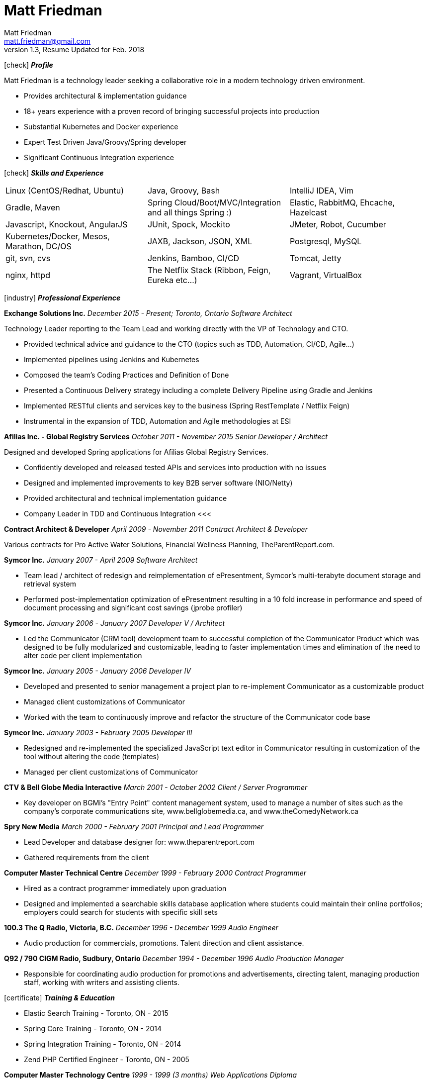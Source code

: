 = Matt Friedman
Matt Friedman <matt.friedman@gmail.com>
v1.3, Resume Updated for Feb. 2018
:title: Matt Friedman's Resume
:doctype: article
:icons: font
:source-highlighter: coderay
:listing-caption: Listing
:pdf-page-size: Letter

icon:check[] *_Profile_*

Matt Friedman is a technology leader seeking a collaborative role in a modern technology driven environment.

** Provides architectural & implementation guidance
** 18+ years experience with a proven record of bringing successful projects into production
** Substantial Kubernetes and Docker experience
** Expert Test Driven Java/Groovy/Spring developer
** Significant Continuous Integration experience

icon:check[] *_Skills and Experience_*

[format="dsv"]
|===
Linux  (CentOS/Redhat, Ubuntu) : Java, Groovy, Bash : IntelliJ IDEA, Vim
Gradle, Maven : Spring Cloud/Boot/MVC/Integration and all things Spring \:)  : Elastic, RabbitMQ, Ehcache, Hazelcast
Javascript, Knockout, AngularJS : JUnit, Spock, Mockito  : JMeter, Robot, Cucumber
Kubernetes/Docker, Mesos, Marathon, DC/OS : JAXB, Jackson, JSON, XML : Postgresql, MySQL
git, svn, cvs : Jenkins, Bamboo, CI/CD : Tomcat, Jetty
nginx, httpd :  The Netflix Stack (Ribbon, Feign, Eureka etc...)  : Vagrant, VirtualBox
|===

icon:industry[] *_Professional Experience_*

*Exchange Solutions Inc.*
_December 2015 - Present; Toronto, Ontario_
_Software Architect_

Technology Leader reporting to the Team Lead and working directly with the VP of Technology and CTO.

** Provided technical advice and guidance to the CTO (topics such as TDD, Automation, CI/CD, Agile...)
** Implemented pipelines using Jenkins and Kubernetes
** Composed the team's Coding Practices and Definition of Done
** Presented a Continuous Delivery strategy including a complete Delivery Pipeline using Gradle and Jenkins
** Implemented RESTful clients and services key to the business (Spring RestTemplate / Netflix Feign)
** Instrumental in the expansion of TDD, Automation and Agile methodologies at ESI


*Afilias Inc. - Global Registry Services*
_October 2011 - November 2015_
_Senior Developer / Architect_

Designed and developed Spring applications for Afilias Global Registry Services.

** Confidently developed and released tested APIs and services into production with no issues
** Designed and implemented improvements to key B2B server software (NIO/Netty)
** Provided architectural and technical implementation guidance
** Company Leader in TDD and Continuous Integration
<<<

**Contract Architect &amp; Developer**
_April 2009 - November 2011_
_Contract Architect &amp; Developer_

Various contracts for Pro Active Water Solutions, Financial Wellness Planning, TheParentReport.com.

**Symcor Inc.**
_January 2007 - April 2009_
_Software Architect_

** Team lead / architect of redesign and reimplementation of ePresentment, Symcor's
multi-terabyte document storage and retrieval system
** Performed post-implementation optimization of ePresentment resulting in a 10 fold
increase in performance and speed of document processing and significant cost savings (jprobe profiler)

**Symcor Inc.**
_January 2006 - January 2007_
_Developer V / Architect_

** Led the Communicator (CRM tool) development team to successful completion of the Communicator Product which was
designed to be fully modularized and customizable, leading to faster implementation times and
elimination of the need to alter code per client implementation

**Symcor Inc.**
_January 2005 - January 2006_
_Developer IV_

** Developed and presented to senior management a project plan to re-implement Communicator as a customizable product
** Managed client customizations of Communicator
** Worked with the team to continuously improve and refactor the structure of the Communicator code base

**Symcor Inc.**
_January 2003 - February 2005_
_Developer III_

** Redesigned and re-implemented the specialized JavaScript text editor in Communicator resulting in customization of the tool
without altering the code (templates)
** Managed per client customizations of Communicator

**CTV &amp; Bell Globe Media Interactive**
_March 2001 - October 2002_
_Client / Server Programmer_

** Key developer on BGMi's "Entry Point" content management system, used to manage a number of sites such as the
company's corporate communications site, www.bellglobemedia.ca, and www.theComedyNetwork.ca

**Spry New Media**
_March 2000 - February 2001_
_Principal and Lead Programmer_

** Lead Developer and database designer for: www.theparentreport.com
** Gathered requirements from the client

**Computer Master Technical Centre**
_December 1999 - February 2000_
_Contract Programmer_

** Hired as a contract programmer immediately upon graduation
** Designed and implemented a searchable skills database application where students could maintain their online
portfolios; employers could search for students with specific skill sets

<<<

**100.3 The Q Radio, Victoria, B.C.**
_December 1996 - December 1999_
_Audio Engineer_

** Audio production for commercials, promotions. Talent direction and client assistance.

**Q92 / 790 CIGM Radio, Sudbury, Ontario**
_December 1994 - December 1996_
_Audio Production Manager_

** Responsible for coordinating audio production for promotions and advertisements, directing talent,
managing production staff, working with writers and assisting clients.

icon:certificate[] *_Training &amp; Education_*

* Elastic Search Training - Toronto, ON - 2015
* Spring Core Training - Toronto, ON - 2014
* Spring Integration Training - Toronto, ON - 2014
* Zend PHP Certified Engineer - Toronto, ON - 2005

**Computer Master Technology Centre**
_1999 - 1999 (3 months)_
_Web Applications Diploma_

** Web Application Development in HTML, Java and PHP

**Fanshawe College**
_1992 - 1994_
_Radio Broadcasting Diploma_

** Broadcasting diploma

**Wilfrid Laurier University**
_1989 - 1991_

_Honours Business Administration_ (partial)

icon:flask[] *_Hobbies and Interests_*

** Film &amp; Digital Photography <https://500px.com/mattfriedman>
** 4x4 adventures
** Hiking &amp; Wilderness Camping
** The craft of software design &amp; implementation

Source: https://github.com/MattFriedman/MattFriedmanResume





















